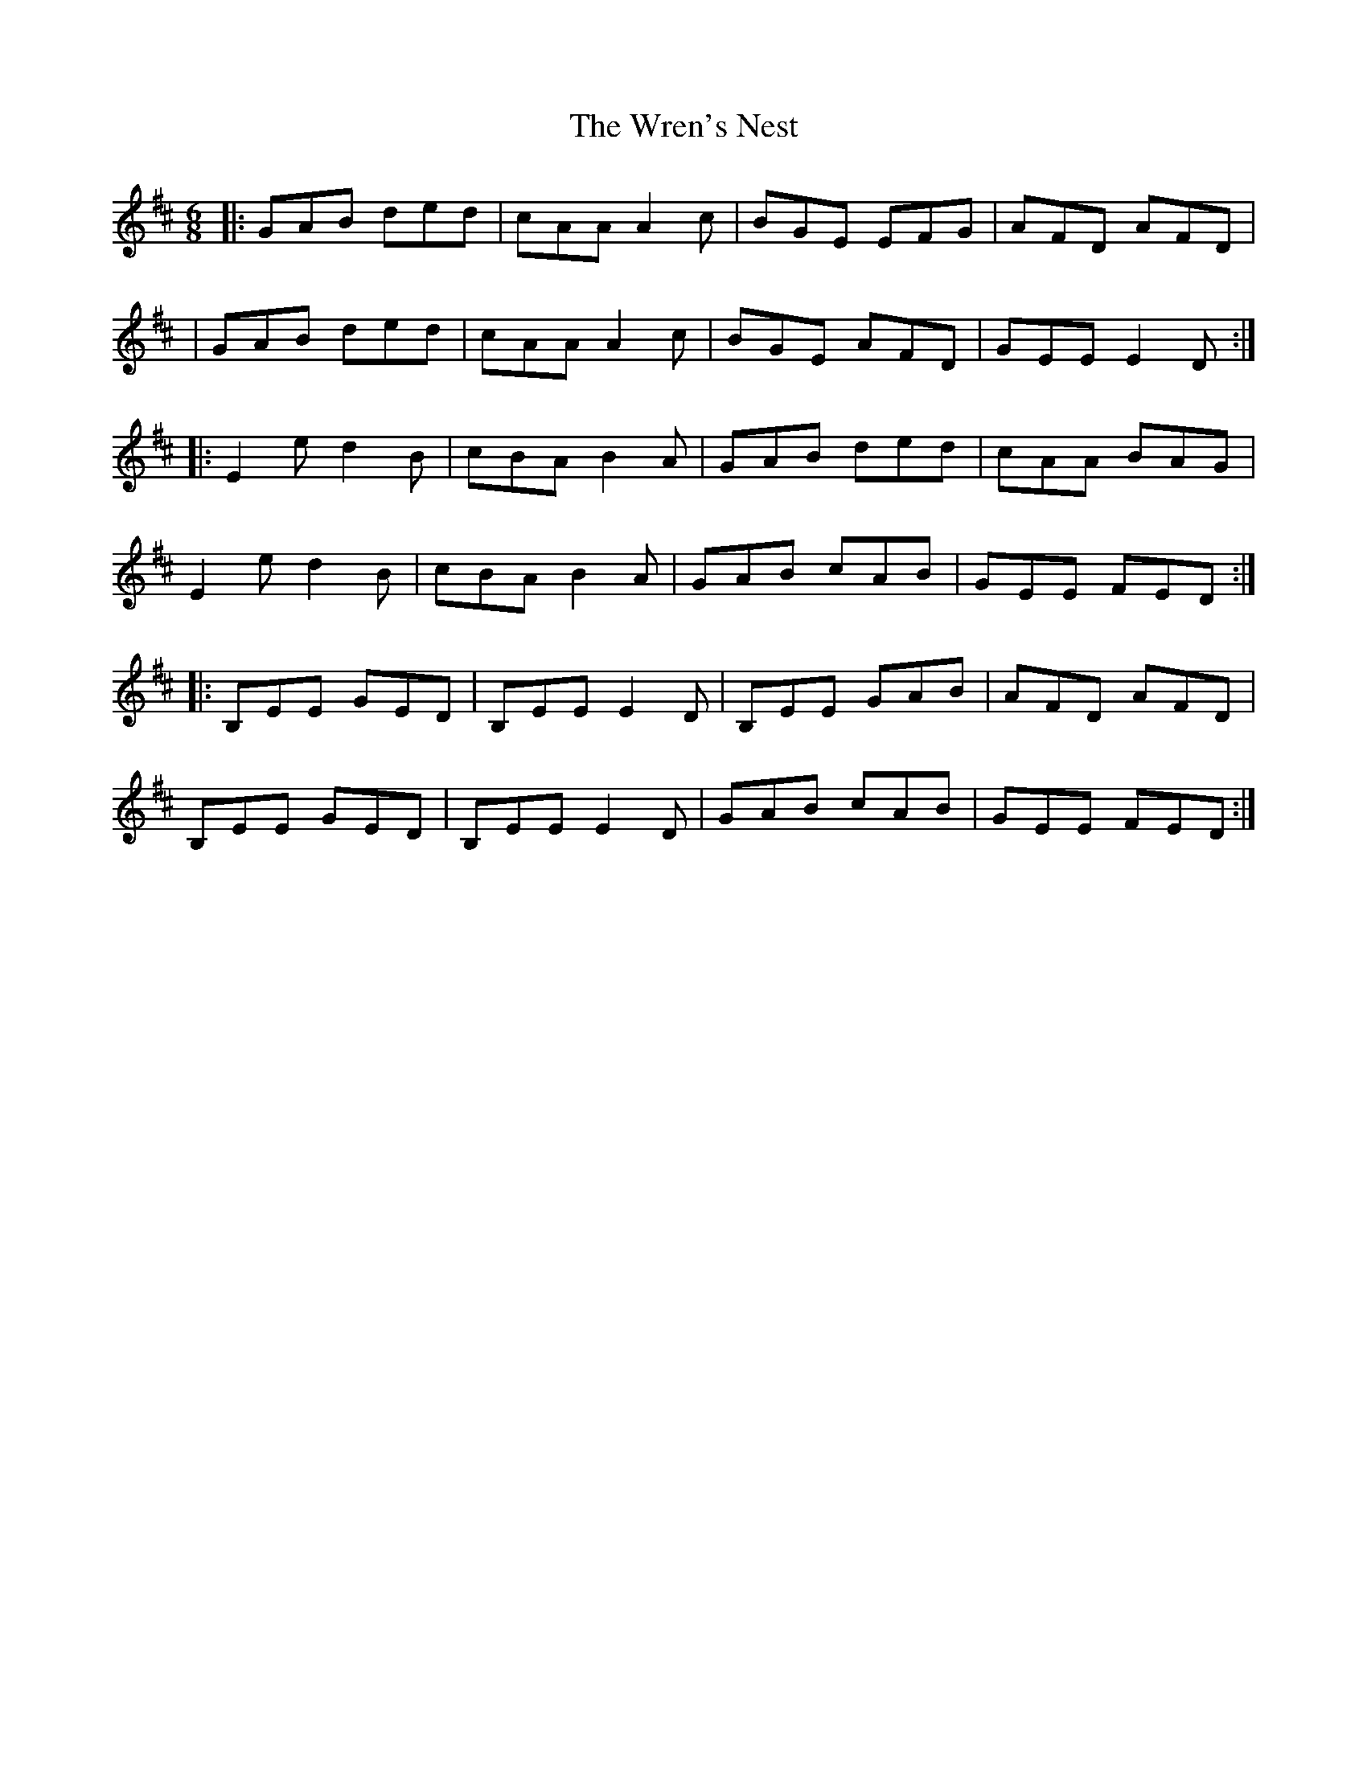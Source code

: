 X:1
T:The Wren's Nest
R:jig
M:6/8
L:1/8
K:Edor
|:GAB ded|cAA A2c|BGE EFG|AFD AFD|
|GAB ded|cAA A2c|BGE AFD|GEE E2D:|
|:E2e d2B|cBA B2A|GAB ded|cAA BAG|
E2e d2B|cBA B2A|GAB cAB|GEE FED:|
|:B,EE GED|B,EE E2D|B,EE GAB|AFD AFD|
B,EE GED|B,EE E2D|GAB cAB|GEE FED:|
